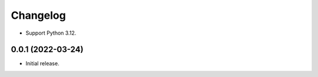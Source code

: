 =========
Changelog
=========

* Support Python 3.12.

0.0.1 (2022-03-24)
------------------

* Initial release.
